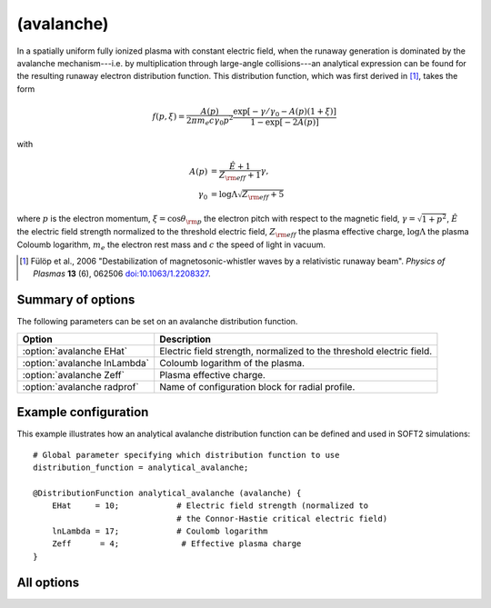 .. _module-distribution-avalanche:

(avalanche)
***********
In a spatially uniform fully ionized plasma with constant electric field, when
the runaway generation is dominated by the avalanche mechanism---i.e. by
multiplication through large-angle collisions---an analytical expression can be
found for the resulting runaway electron distribution function. This
distribution function, which was first derived in [#fulop2006]_, takes the form

.. math::

   f(p, \xi) = \frac{A(p)}{2\pi m_e c\gamma_0 p^2}
   \frac{\exp\left[ -\gamma/\gamma_0 - A(p)(1+\xi) \right]}{1 - \exp\left[-2A(p)\right]}

with

.. math::

   A(p) &= \frac{\hat{E} + 1}{Z_{\rm eff} + 1} \gamma,\\
   \gamma_0 &= \log\Lambda\sqrt{Z_{\rm eff}+5}

where :math:`p` is the electron momentum, :math:`\xi = \cos\theta_{\rm p}` the
electron pitch with respect to the magnetic field, :math:`\gamma = \sqrt{1 + p^2}`,
:math:`\hat{E}` the electric field strength normalized to the threshold electric
field, :math:`Z_{\rm eff}` the plasma effective charge, :math:`\log\Lambda` the
plasma Coloumb logarithm, :math:`m_e` the electron rest mass and :math:`c` the
speed of light in vacuum.

.. [#fulop2006] Fülöp et al., 2006 "Destabilization of magnetosonic-whistler waves by a relativistic runaway beam". *Physics of Plasmas* **13** (6), 062506 `doi:10.1063/1.2208327 <https://doi.org/10.1063/1.2208327>`_.

Summary of options
^^^^^^^^^^^^^^^^^^
The following parameters can be set on an avalanche distribution function.

+----------------------------------+----------------------------------------------------------------------+
| **Option**                       | **Description**                                                      |
+----------------------------------+----------------------------------------------------------------------+
| :option:`avalanche EHat`         | Electric field strength, normalized to the threshold electric field. |
+----------------------------------+----------------------------------------------------------------------+
| :option:`avalanche lnLambda`     | Coloumb logarithm of the plasma.                                     |
+----------------------------------+----------------------------------------------------------------------+
| :option:`avalanche Zeff`         | Plasma effective charge.                                             |
+----------------------------------+----------------------------------------------------------------------+
| :option:`avalanche radprof`      | Name of configuration block for radial profile.                      |
+----------------------------------+----------------------------------------------------------------------+

Example configuration
^^^^^^^^^^^^^^^^^^^^^

This example illustrates how an analytical avalanche distribution function can
be defined and used in SOFT2 simulations::

   # Global parameter specifying which distribution function to use
   distribution_function = analytical_avalanche;

   @DistributionFunction analytical_avalanche (avalanche) {
       EHat     = 10;            # Electric field strength (normalized to
                                 # the Connor-Hastie critical electric field)
       lnLambda = 17;            # Coulomb logarithm
       Zeff      = 4;             # Effective plasma charge
   }

All options
^^^^^^^^^^^

.. program:: avalanche

.. option:: EHat

   :Default value: None
   :Allowed values: Any real number

   Electric field strength, normalized to the Connor-Hastie critical electric field.

.. option:: lnLambda

   :Default value: None
   :Allowed values: Any real numer

   Value of the Coulomb logarithm.

.. option:: radprof

   :Default value: Uniform radial profile
   :Allowed values: Name of any defined :ref:`module-radialprofile`

   Specifies the radial profile object to use to generate a radial profile.

.. option:: Zeff

   :Default value: None
   :Allowed values: Any real number

   Effective plasma charge.

